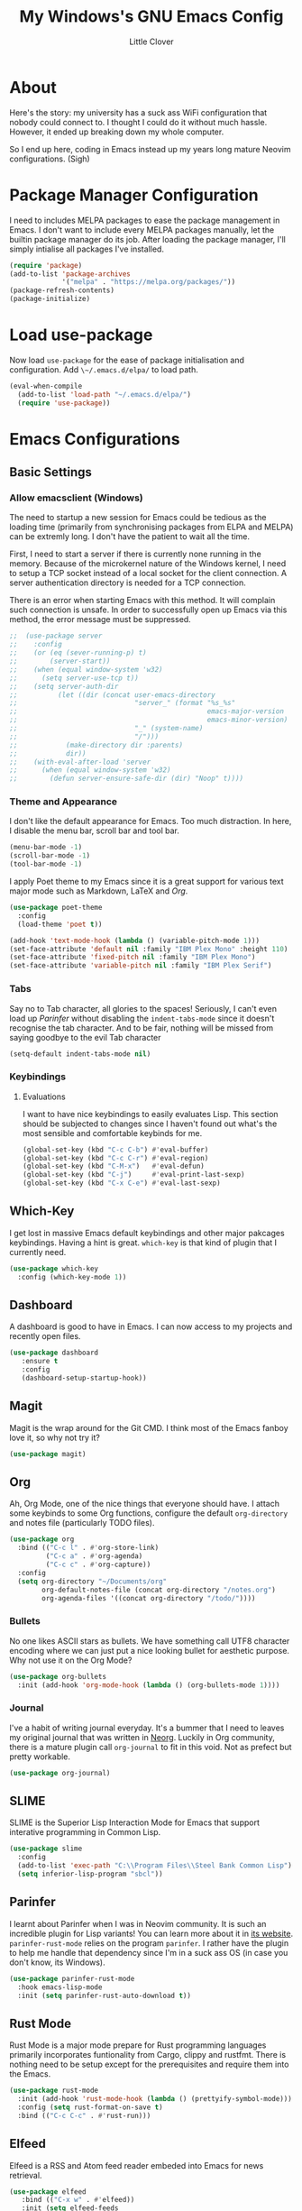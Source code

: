 #+TITLE: My Windows's GNU Emacs Config
#+AUTHOR: Little Clover
#+DESCRIPTION: My Emacs configuration as a temporary solution to my broke down computer

* About
Here's the story: my university has a suck ass WiFi configuration that
nobody could connect to. I thought I could do it without much
hassle. However, it ended up breaking down my whole computer.

So I end up here, coding in Emacs instead up my years long mature
Neovim configurations. (Sigh)

* Package Manager Configuration
I need to includes MELPA packages to ease the package management in
Emacs. I don't want to include every MELPA packages manually, let the
builtin package manager do its job. After loading the package manager,
I'll simply intialise all packages I've installed.

#+BEGIN_SRC emacs-lisp
  (require 'package)
  (add-to-list 'package-archives
               '("melpa" . "https://melpa.org/packages/"))
  (package-refresh-contents)
  (package-initialize)
#+END_SRC

* Load use-package
Now load ~use-package~ for the ease of package initialisation and
configuration. Add ~\~/.emacs.d/elpa/~ to load path.

#+BEGIN_SRC emacs-lisp
  (eval-when-compile 
    (add-to-list 'load-path "~/.emacs.d/elpa/")
    (require 'use-package))
#+END_SRC

* Emacs Configurations

** Basic Settings

*** Allow emacsclient (Windows)
The need to startup a new session for Emacs could be tedious as the
loading time (primarily from synchronising packages from ELPA and
MELPA) can be extremly long. I don't have the patient to wait all the
time.

First, I need to start a server if there is currently none running in
the memory. Because of the microkernel nature of the Windows kernel, I
need to setup a TCP socket instead of a local socket for the client
connection. A server authentication directory is needed for a TCP
connection.

There is an error when starting Emacs with this method. It will
complain such connection is unsafe. In order to successfully open up
Emacs via this method, the error message must be suppressed.

#+BEGIN_SRC emacs-lisp
  ;;  (use-package server
  ;;    :config
  ;;    (or (eq (sever-running-p) t)
  ;;        (server-start))
  ;;    (when (equal window-system 'w32)
  ;;      (setq server-use-tcp t))
  ;;    (setq server-auth-dir
  ;;          (let ((dir (concat user-emacs-directory
  ;;                             "server_" (format "%s_%s"
  ;;                                               emacs-major-version
  ;;                                               emacs-minor-version)
  ;;                             "_" (system-name)
  ;;                             "/")))
  ;;            (make-directory dir :parents)
  ;;            dir))
  ;;    (with-eval-after-load 'server
  ;;      (when (equal window-system 'w32)
  ;;        (defun server-ensure-safe-dir (dir) "Noop" t))))
#+END_SRC

*** Theme and Appearance
I don't like the default appearance for Emacs. Too much
distraction. In here, I disable the menu bar, scroll bar and tool bar.

#+BEGIN_SRC emacs-lisp
  (menu-bar-mode -1)
  (scroll-bar-mode -1)
  (tool-bar-mode -1)
#+END_SRC

I apply Poet theme to my Emacs since it is a great support for various
text major mode such as Markdown, LaTeX and [[*Org][Org]].

#+BEGIN_SRC emacs-lisp
  (use-package poet-theme
    :config
    (load-theme 'poet t))

  (add-hook 'text-mode-hook (lambda () (variable-pitch-mode 1)))
  (set-face-attribute 'default nil :family "IBM Plex Mono" :height 110)
  (set-face-attribute 'fixed-pitch nil :family "IBM Plex Mono")
  (set-face-attribute 'variable-pitch nil :family "IBM Plex Serif")
#+END_SRC

*** Tabs
Say no to Tab character, all glories to the spaces! Seriously, I can't
even load up [[*Parinfer][Parinfer]] without disabling the ~indent-tabs-mode~ since
it doesn't recognise the tab character. And to be fair, nothing will
be missed from saying goodbye to the evil Tab character

#+BEGIN_SRC emacs-lisp
  (setq-default indent-tabs-mode nil)
#+END_SRC

*** Keybindings
**** Evaluations
I want to have nice keybindings to easily evaluates Lisp. This section
should be subjected to changes since I haven't found out what's the
most sensible and comfortable keybinds for me.

#+BEGIN_SRC emacs-lisp
  (global-set-key (kbd "C-c C-b") #'eval-buffer)
  (global-set-key (kbd "C-c C-r") #'eval-region)
  (global-set-key (kbd "C-M-x")   #'eval-defun)
  (global-set-key (kbd "C-j")     #'eval-print-last-sexp)
  (global-set-key (kbd "C-x C-e") #'eval-last-sexp)
#+END_SRC

** Which-Key
I get lost in massive Emacs default keybindings and other major
pakcages keybindings. Having a hint is great. ~which-key~ is that kind
of plugin that I currently need.

#+BEGIN_SRC emacs-lisp
  (use-package which-key
    :config (which-key-mode 1))
#+END_SRC

** Dashboard
A dashboard is good to have in Emacs. I can now access to my projects
and recently open files.

#+BEGIN_SRC emacs-lisp
  (use-package dashboard
     :ensure t
     :config
     (dashboard-setup-startup-hook))
#+END_SRC

** Magit
Magit is the wrap around for the Git CMD. I think most of the Emacs
fanboy love it, so why not try it?

#+BEGIN_SRC emacs-lisp
  (use-package magit)
#+END_SRC

** Org
Ah, Org Mode, one of the nice things that everyone should have. I
attach some keybinds to some Org functions, configure the default
=org-directory= and notes file (particularly TODO files).

#+BEGIN_SRC emacs-lisp
  (use-package org
    :bind (("C-c l" . #'org-store-link)
           ("C-c a" . #'org-agenda)
           ("C-c c" . #'org-capture))
    :config
    (setq org-directory "~/Documents/org"
          org-default-notes-file (concat org-directory "/notes.org")
          org-agenda-files '((concat org-directory "/todo/"))))
#+END_SRC

*** Bullets
No one likes ASCII stars as bullets. We have something call UTF8
character encoding where we can just put a nice looking bullet for
aesthetic purpose. Why not use it on the Org Mode?

#+BEGIN_SRC emacs-lisp
  (use-package org-bullets
    :init (add-hook 'org-mode-hook (lambda () (org-bullets-mode 1))))
#+END_SRC
  
*** Journal
I've a habit of writing journal everyday. It's a bummer that I need to
leaves my original journal that was written in [[https://github.com/nvim-neorg/neorg][Neorg]]. Luckily in Org
community, there is a mature plugin call ~org-journal~ to fit in this
void. Not as prefect but pretty workable.

#+BEGIN_SRC emacs-lisp
  (use-package org-journal)
#+END_SRC

** SLIME
SLIME is the Superior Lisp Interaction Mode for Emacs that support
interative programming in Common Lisp.

#+BEGIN_SRC emacs-lisp
  (use-package slime
    :config
    (add-to-list 'exec-path "C:\\Program Files\\Steel Bank Common Lisp")
    (setq inferior-lisp-program "sbcl"))
#+END_SRC

** Parinfer
I learnt about Parinfer when I was in Neovim community. It is such an
incredible plugin for Lisp variants! You can learn more about it in
[[https://shaunlebron.github.io/parinfe/][its website]]. ~parinfer-rust-mode~ relies on the program ~parinfer~. I
rather have the plugin to help me handle that dependency since I'm in
a suck ass OS (in case you don't know, its Windows).

#+BEGIN_SRC emacs-lisp
  (use-package parinfer-rust-mode
    :hook emacs-lisp-mode
    :init (setq parinfer-rust-auto-download t))
#+END_SRC

** Rust Mode
Rust Mode is a major mode prepare for Rust programming languages
primarily incorporates funtionality from Cargo, clippy and
rustfmt. There is nothing need to be setup except for the
prerequisites and require them into the Emacs.

#+BEGIN_SRC emacs-lisp
  (use-package rust-mode
    :init (add-hook 'rust-mode-hook (lambda () (prettyify-symbol-mode)))
    :config (setq rust-format-on-save t)
    :bind (("C-c C-c" . #'rust-run)))
#+END_SRC

** Elfeed
Elfeed is a RSS and Atom feed reader embeded into Emacs for news
retrieval.

#+BEGIN_SRC emacs-lisp
  (use-package elfeed
     :bind (("C-x w" . #'elfeed))
     :init (setq elfeed-feeds
                 '("https://ingram1107.github.io/feed.xml"
                   "https://fetchrss.com/rss/5fc49afeda3ea52bcd292925fc49acfd7def67d3a3c3cd2.atom" ;; MMU Studnet Council
                   "https://www.malaysiakini.com/rss/my/news.rss"
                   "https://www.malaysiakini.com/rss/my/columns.rss"
                   "https://www.malaysiakini.com/rss/my/letters.rss"
                   "https://sosialis.net/feed"
                   "https://thinkleft.net/feed"
                   "http://www.mtuc.org/my/feed"
                   "https://partisosialis.org/feed"
                   "https://clb.org.hk/zh-hans/en/rss.xml"
                   "https://jacobinmag.com/feed"
                   "https://www.marxist.com/feed/rss"
                   "https://feeds.feedburner.com/SocialistAppealNews"
                   "https://www.doubledown.news/watch?format=rss"
                   "https://freedomnews.org.uk/feed"
                   "https://www.janes.com/feeds/news"
                   "https://phys.org/rss-feed/"
                   "https://feeds.feedburner.com/pnas/SMZM"
                   "http://rss.slashsdot.org/Slashdot/slashdotMain"
                   "https://www.phronix.com/rss.php"
                   "https://www.linuxjournal.com/node/feed?x="
                   "https://blog.llvm.org/index.xml"
                   "https://projecteuler.net/rss2_euler.xml"
                   "https://static.fsf.org/fsforg/rss/news.xml"
                   "https://static.fsf.org/fsforg/rss/events.xml"
                   "https://static.fsf.org/fsforg/rss/blogs.xml"
                   "https://itsfoss.com/feed"
                   "https://opensource.com/feed"
                   "https://www.schneier.com/blog/atom.xml"
                   "https://utcc.utoronto.ca/~cks/space/blog/?atom"
                   "https://blog.wesleyac.com/feed.xml"
                   "https://hiphish.github.io/blog/rss.xml"
                   "https://trugman-internals.com/feed"
                   "https://rssfeed.today/weibo/rss/2803301701"
                   "https://rssfeed.today/weibo/rss/3937348351"
                   "https://github.com/alacritty/alacritty/commits/master.atom"
                   "https://github.com/neovim/neovim/commits/master.atom"
                   "https://www.archlinux.org/feeds/news")))
#+END_SRC
